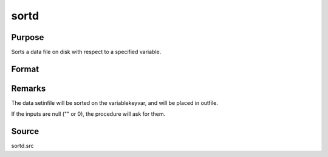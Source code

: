 
sortd
==============================================

Purpose
----------------

Sorts a data file on disk with respect to a specified variable.

Format
----------------
.. function:: sortd(infile, outfile, keyvar, keytyp)

    :param infile: name of input file.
    :type infile: string

    :param outfile: name of output file, must be different.
    :type outfile: string

    :param keyvar: name of key variable.
    :type keyvar: string

    :param keytyp: type of key variable.
    :type keytyp: scalar

    .. csv-table::
        :widths: auto

        "1      numeric key, ascending order."
        "2      character key, ascending order."
        "-1      numeric key, descending order."
        "-2      character key, descending order."



Remarks
-------

The data setinfile will be sorted on the variablekeyvar, and will be
placed in outfile.

If the inputs are null ("" or 0), the procedure will ask for them.



Source
------

sortd.src

.. seealso:: Functions :func:`sortmc`, :func:`sortc`, :func:`sorthc`
